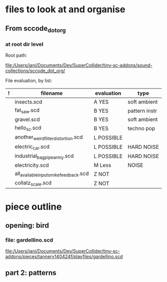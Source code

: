 * files to look at and organise
** From sccode_dot_org
*** at root dir level

Root path:

file:/Users/iani/Documents/Dev/SuperCollider/tiny-sc-addons/sound-collections/sccode_dot_org/

File evaluation, by list:

|---+----------------------------------------+------------+---------------|
| ! | filename                               | evaluation | type          |
|---+----------------------------------------+------------+---------------|
|   | insects.scd                            | A YES      | soft ambient  |
|   | fat_saw.scd                            | B YES      | pattern instr |
|   | gravel.scd                             | B YES      | soft ambient  |
|   | hello_sc.scd                           | B YES      | techno pop    |
|   | another_weird_filter_distortion.scd    | L POSSIBLE |               |
|   | electric_car.scd                       | L POSSIBLE | HARD NOISE    |
|   | industrial_bagpipe_army.scd            | L POSSIBLE | HARD NOISE    |
|   | electricity.scd                        | M Less     | NOISE         |
|   | all_available_inputs_mike_feedback.scd | Z NOT      |               |
|   | collatz_scale.scd                      | Z NOT      |               |
|---+----------------------------------------+------------+---------------|

* piece outline

** opening: bird

*** file: gardellino.scd

file:/Users/iani/Documents/Dev/SuperCollider/tiny-sc-addons/pieces/tannery140424f/playfiles/gardellino.scd

** part 2: patterns
